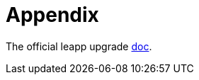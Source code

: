 = Appendix

The official leapp upgrade https://docs.redhat.com/en/documentation/red_hat_enterprise_linux/9/html-single/upgrading_from_rhel_8_to_rhel_9/index[doc,window=_blank].
